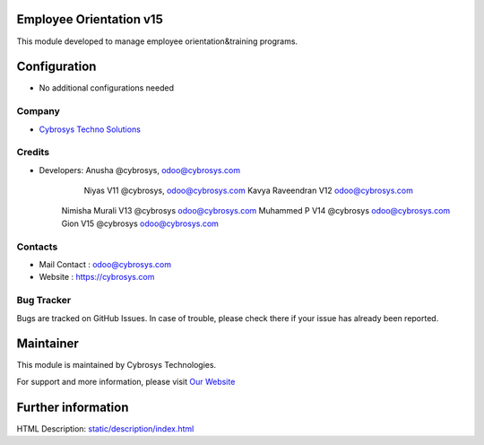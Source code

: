 Employee Orientation v15
========================
This module developed to  manage employee orientation&training programs.


Configuration
=============
* No additional configurations needed

Company
-------
* `Cybrosys Techno Solutions <https://cybrosys.com/>`__

Credits
-------
* Developers: 	Anusha @cybrosys, odoo@cybrosys.com
 		Niyas V11 @cybrosys, odoo@cybrosys.com
		Kavya Raveendran V12 odoo@cybrosys.com
        Nimisha Murali V13 @cybrosys odoo@cybrosys.com
        Muhammed P V14 @cybrosys odoo@cybrosys.com
        Gion V15 @cybrosys odoo@cybrosys.com



Contacts
--------
* Mail Contact : odoo@cybrosys.com
* Website : https://cybrosys.com

Bug Tracker
-----------
Bugs are tracked on GitHub Issues. In case of trouble, please check there if your issue has already been reported.

Maintainer
==========
.. image:: https://cybrosys.com/images/logo.png
   :target: https://cybrosys.com

This module is maintained by Cybrosys Technologies.

For support and more information, please visit `Our Website <https://cybrosys.com/>`__

Further information
===================
HTML Description: `<static/description/index.html>`__




